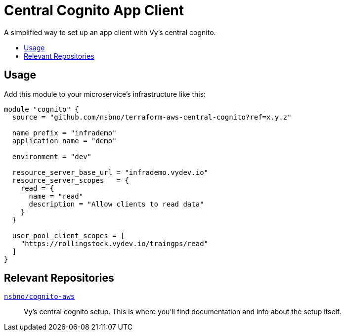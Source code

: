 = Central Cognito App Client
:toc:
:!toc-title:
:!toc-placement:

A simplified way to set up an app client with Vy's central cognito.

toc::[]

== Usage

Add this module to your microservice's infrastructure like this:

[source, hcl]
----
module "cognito" {
  source = "github.com/nsbno/terraform-aws-central-cognito?ref=x.y.z"

  name_prefix = "infrademo"
  application_name = "demo"

  environment = "dev"

  resource_server_base_url = "infrademo.vydev.io"
  resource_server_scopes   = {
    read = {
      name = "read"
      description = "Allow clients to read data"
    }
  }

  user_pool_client_scopes = [
    "https://rollingstock.vydev.io/traingps/read"
  ]
}
----

== Relevant Repositories

link:https://github.com/nsbno/cognito-aws[`nsbno/cognito-aws`]::
Vy's central cognito setup.
This is where you'll find documentation and info about the setup itself.

